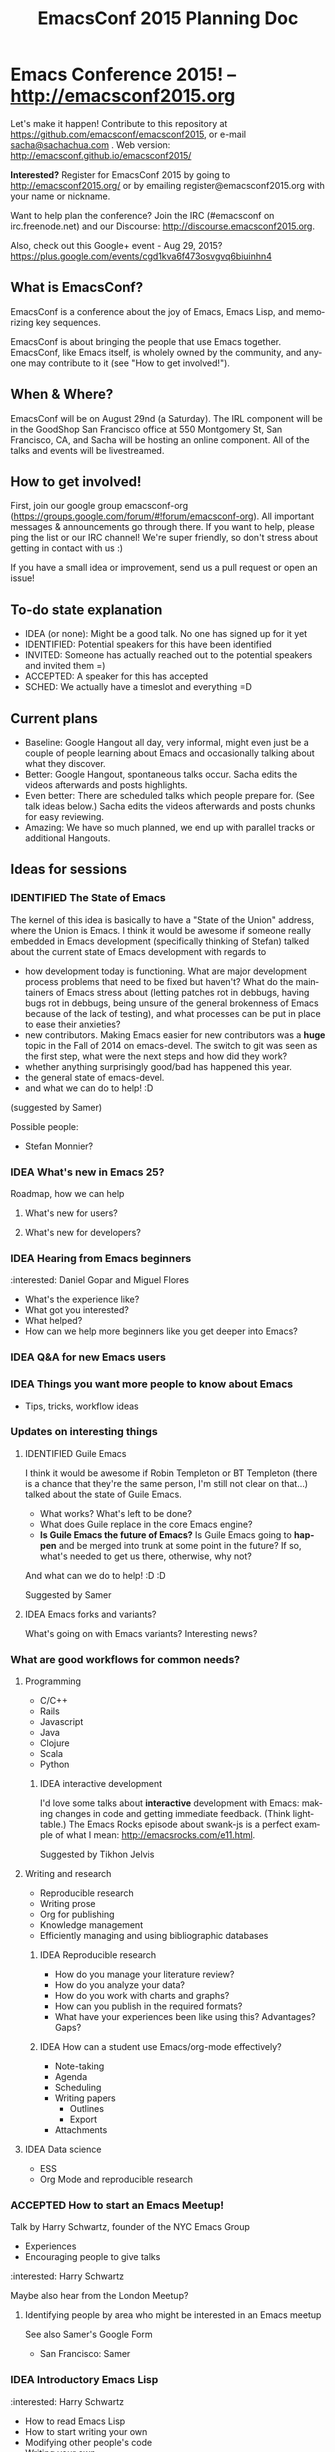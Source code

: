 #+TITLE: EmacsConf 2015 Planning Doc
#+TODO: IDEA IDENTIFIED ACCEPTED SCHED CANCELLED
#+TODO: TODO | DONE
#+FILETAGS: EmacsConf
#+OPTIONS: html-postamble:nil toc:nil num:nil
#+LANGUAGE: en
#+HTML_HEAD: <link rel="stylesheet" type="text/css" href="css/foundation.min.css" />
#+HTML_HEAD: <link rel="stylesheet" type="text/css" href="css/style.css" />
#+HTML_HEAD: <link rel="stylesheet" type="text/css" href="css/org-export.css" />

* Emacs Conference 2015! -- http://emacsconf2015.org

Let's make it happen! Contribute to this repository at
https://github.com/emacsconf/emacsconf2015, or e-mail [[mailto:sacha@sachachua.com][sacha@sachachua.com]] . Web version:
http://emacsconf.github.io/emacsconf2015/

*Interested?* Register for EmacsConf 2015 by going to http://emacsconf2015.org/ or by emailing register@emacsconf2015.org with your name or nickname.

Want to help plan the conference? Join the IRC (#emacsconf on irc.freenode.net) and our Discourse: http://discourse.emacsconf2015.org.

Also, check out this Google+ event - Aug 29, 2015? https://plus.google.com/events/cgd1kva6f473osvgvq6biuinhn4

** What is EmacsConf?

EmacsConf is a conference about the joy of Emacs, Emacs Lisp, and memorizing key sequences.

EmacsConf is about bringing the people that use Emacs together. EmacsConf, like Emacs itself, is wholely owned by the community, and anyone may contribute to it (see "How to get involved!").

** When & Where?
EmacsConf will be on August 29nd (a Saturday). The IRL component will be in the GoodShop San Francisco office at 550 Montgomery St, San Francisco, CA, and Sacha will be hosting an online component. All of the talks and events will be livestreamed.
** How to get involved!

First, join our google group emacsconf-org (https://groups.google.com/forum/#!forum/emacsconf-org). All important messages & announcements go through there. If you want to help, please ping the list or our IRC channel! We're super friendly, so don't stress about getting in contact with us :)

If you have a small idea or improvement, send us a pull request or open an issue!

** To-do state explanation

- IDEA (or none): Might be a good talk. No one has signed up for it yet
- IDENTIFIED: Potential speakers for this have been identified
- INVITED: Someone has actually reached out to the potential speakers and invited them =)
- ACCEPTED: A speaker for this has accepted
- SCHED: We actually have a timeslot and everything =D

** Current plans

- Baseline: Google Hangout all day, very informal, might even just be a couple of people learning about Emacs and occasionally talking about what they discover.
- Better: Google Hangout, spontaneous talks occur. Sacha edits the videos afterwards and posts highlights.
- Even better: There are scheduled talks which people prepare for. (See talk ideas below.) Sacha edits the videos afterwards and posts chunks for easy reviewing.
- Amazing: We have so much planned, we end up with parallel tracks or additional Hangouts.

** Ideas for sessions
*** IDENTIFIED The State of Emacs

The kernel of this idea is basically to have a "State of the Union" address, where the Union is Emacs. I think it would be awesome if someone really embedded in Emacs development (specifically thinking of Stefan) talked about the current state of Emacs development with regards to
- how development today is functioning. What are major development process problems that need to be fixed but haven't? What do the maintainers of Emacs stress about (letting patches rot in debbugs, having bugs rot in debbugs, being unsure of the general brokenness of Emacs because of the lack of testing), and what processes can be put in place to ease their anxieties?
- new contributors. Making Emacs easier for new contributors was a *huge* topic in the Fall of 2014 on emacs-devel. The switch to git was seen as the first step, what were the next steps and how did they work?
- whether anything surprisingly good/bad has happened this year.
- the general state of emacs-devel.
- and what we can do to help! :D
(suggested by Samer)

Possible people:
- Stefan Monnier?
*** IDEA What's new in Emacs 25?
Roadmap, how we can help
**** What's new for users?
**** What's new for developers?
*** IDEA Hearing from Emacs beginners
:interested: Daniel Gopar and Miguel Flores
- What's the experience like?
- What got you interested?
- What helped?
- How can we help more beginners like you get deeper into Emacs?
*** IDEA Q&A for new Emacs users
*** IDEA Things you want more people to know about Emacs
- Tips, tricks, workflow ideas
*** Updates on interesting things
**** IDENTIFIED Guile Emacs
   I think it would be awesome if Robin Templeton or BT Templeton (there is a chance that they're the same person, I'm still not clear on that...) talked about the state of Guile Emacs.
   - What works? What's left to be done?
   - What does Guile replace in the core Emacs engine?
   - *Is Guile Emacs the future of Emacs?* Is Guile Emacs going to *happen* and be merged into trunk at some point in the future? If so, what's needed to get us there, otherwise, why not?
   And what can we do to help! :D :D

Suggested by Samer

**** IDEA Emacs forks and variants?
 What's going on with Emacs variants? Interesting news?
*** What are good workflows for common needs?
**** Programming
- C/C++
- Rails
- Javascript
- Java
- Clojure
- Scala
- Python

***** IDEA interactive development

  I'd love some talks about *interactive* development with Emacs: making changes in code and getting immediate feedback. (Think lighttable.) The Emacs Rocks episode about swank-js is a perfect example of what I mean: http://emacsrocks.com/e11.html.

  Suggested by Tikhon Jelvis

**** Writing and research
- Reproducible research
- Writing prose
- Org for publishing
- Knowledge management
- Efficiently managing and using bibliographic databases
***** IDEA Reproducible research
 - How do you manage your literature review?
 - How do you analyze your data?
 - How do you work with charts and graphs?
 - How can you publish in the required formats?
 - What have your experiences been like using this? Advantages? Gaps?

***** IDEA How can a student use Emacs/org-mode effectively?
- Note-taking
- Agenda
- Scheduling
- Writing papers
  - Outlines
  - Export
- Attachments
**** IDEA Data science
- ESS
- Org Mode and reproducible research

*** ACCEPTED How to start an Emacs Meetup!
Talk by Harry Schwartz, founder of the NYC Emacs Group

- Experiences
- Encouraging people to give talks

:interested: Harry Schwartz

Maybe also hear from the London Meetup?

**** Identifying people by area who might be interested in an Emacs meetup
See also Samer's Google Form
- San Francisco: Samer

*** IDEA Introductory Emacs Lisp
:interested: Harry Schwartz

- How to read Emacs Lisp
- How to start writing your own
- Modifying other people's code
- Writing your own

*** IDEA Talk on engine-mode (and defining other conveniences?)
:interested: Harry Schwartz

This would be a great short demo. If you want, you can also flesh it
out into a behind-the-scenes "this is how to write stuff like this",
or describe other little conveniences along these lines that people
can use. - Sacha

*** What are some surprising uses of Emacs?
**** IDEA Update from the Emacs music scene?
**** ACCEPTED Literate Devops
Howard Abrams

- Why sysads should consider Emacs
- Neat things you can do
- Demonstration

*** IDEA How can people contribute to Emacs core?
Walkthrough of how to:
- find a small bug to work on
- navigate the source code
- prepare a patch
- work with emacs-devel
*** IDEA Where is the Emacs package system going?
Nic Ferrier? Steve Purcell? Milkypostman? Tom Tromey?
*** What can we build with interesting capabilities available in Emacs? How?
**** IDENTIFIED What can you do with a web server?
- httpd, elnode, skewer, impatient, etc. - @skeeto or Nic Ferrier?
**** IDENTIFIED What can you do with REPLs?
- comint, NREPL
*** IDENTIFIED Design and Evolution of [[https://github.com/syl20bnr/spacemacs/][Spacemacs]] by @syl20bnr

- Why evil + spacebar
- Why guide-key
- Why layers
- Vim concepts being brought over - Vundle, etc.
- State of evil - what is not ideal yet? what are missing features from the ecosystem?
- How can contributors help?

*** IDEA What can improve the usability of Emacs?
Concrete tips, demonstrations

- tutorials
- discoverability
- command mode / god-mode / composable commands
- Hydra

People: Xah Lee? bbatsov? Steve Purcell? abo-abo?

**** Improving discoverability
     With all the tools that are available, this could be a separate talk:

     - Ido
     - Ido Ubiquitous
     - Smex
     - Guide Key
     - Helm (helm-M-x, helm-descbinds)
     - Hydra
     - ...

*** IDENTIFIED What are good development practices for Emacs Lisp?
- Automated testing
- Continuous integration and testing on multiple Emacsen
- Code coverage reporting
- Emacs Lisp style and package linting
- Refactoring
- Performance

I'm working on a series with John Wiegley on this topic, so we might
be able to spread this one out over lots of little demos. - Sacha

**** IDENTIFIED Useful utilities
Maybe with before/after code?

- s.el
- f.el
- dash.el
- writing asynchronous code

I think Magnar would be able to talk a lot about this. =) - Sacha

*** How can we get more people from beginner to intermediate?
*** IDENTIFIED How can we get more people to begin using Emacs and stick with it for a while?
*** Lightning talks: Workflow tips and favourite packages
**** Magit
**** Ebib
**** EWW
**** ESS
**** IDENTIFIED Hydra
abo-abo, naturally.
I'd love demonstrations of what people use this for =) - Sacha
**** Org contrib
*** Hackathons/workshops/demos
**** How can you create a package and submit it to the Emacs package repositories?
**** How can you add tests and coverage reporting to a package?
I can prepare something along these lines - Sacha
**** IDENTIFIED How can you build better interactive tutorials?
- Phillip Lord?
** Volunteers
*** Harry Schwartz
 - A/V
 - Drum up speakers
 - General volunteer work
 - emacsconf2015 planning
*** Aleksandar Simić (dotemacs)
 - (potentially) being responsible for our twitter, emacsconf.org domain, heroku accounts.
*** Sacha Chua
 - Hosting hangouts
 - Keeping an eye out for questions
 - Managing our Google+ EmacsConf & hangouts pages.
*** Samer Masterson
 - Drumming up interest
 - emacsconf2015 planning
*** Ryan Rix
 - emacsconf2015 planning
*** Sufyan Adam
 - emacsconf2015 planning
*** Carlos Sosa
 - emacsconf2015 planning
** Tasks
*** DONE Collect ideas for sessions
What makes a good session?
- Something that's great as a demonstration instead of a blog post with screenshots
- Something that people have lots of questions about
- Something that benefits from multiple perspectives (like a panel)
*** DONE Set up some kind of mailing list for announcements
CLOSED: [2015-04-08 Wed 22:54]
*** DONE Decide on a date - Aug 22?
    CLOSED: [2015-04-08 Wed 09:49]
    :LOGBOOK:
    - State "DONE"       from "TODO"       [2015-04-08 Wed 09:49]
    :END:
August, maybe a Saturday?
*** TODO Find speakers :ryan:
**** TODO make list of potential speakers :ryan:
SCHEDULED: <2015-04-13 Mon>
**** TODO reach out to potential speakers :ryan:
*** TODO Set up schedule
*** TODO Facilitate sessions and questions
*** DONE Gather list of companies to contact for space
DEADLINE: <2015-04-15 Wed>
**** DONE SF :samer:ryan:sufyan::
CLOSED: [2015-04-08 Wed 22:25]
 - GitHub
 - Internet Archive
 - UCSF (Golden Gate Ruby Conf was there)
 - Stanford
 - UC Berkeley
 - Stripe
 - Goodsearch
 - Uber
 - Dropbox
 - Yelp
 - Twilio
 - Rackspace
 - Scribd
**** DONE NYC                                                         :harry:
**** DONE Boston
(only if we can get some allies in Boston, talk to mattl)
 - MIT
*** DONE Contact companies for space
**** DONE outreach template email                                     :samer:
DEADLINE: <2015-04-10 Fri>
todo
**** CANCELLED rackspace                                               :ryan:
**** CANCELLED twilio                                                  :ryan:
**** CANCELLED uber                                                    :ryan:
**** CANCELLED UCSF (through Golden Gate Ruby Conf)                    :ryan:
**** CANCELLED yelp                                                   :samer:
sent an email to feedback@yelp.com
reached out to SF Big Analytics & Designers + Geeks b/c they both use Yelp's meetup space.
**** CANCELLED uc berkeley                                            :samer:
**** CANCELLED stanford                                               :samer:
**** CANCELLED stripe                                                 :samer:
reached out to a friend
**** CANCELLED dropbox                                                :samer:
reached out to a friend
**** DONE zendesk                                                 :sufyan:
CLOSED: [2015-04-14 Tue 13:57]
not interested
**** DONE goodsearch                                                 :sufyan:
     Will host
*** TODO misc
**** TODO verify 30-50 people                                      :samer:
SCHEDULED: <2015-04-10 Fri>
w/ dotemacs person, nic, or sacha.
**** DONE send this to harry                                       :samer:
CLOSED: [2015-04-09 Thu 00:12] SCHEDULED: <2015-04-08 Wed>
**** TODO talk to mattl & the fsf                                     :samer:
see if boston would be interested in this.
**** TODO add another organizer to CoC contact list :samer:
*** TODO website
**** TODO transfer github repos to emacsconf org                       :alex:
 - [ ] https://github.com/dotemacs/emacsconf (as emacsconf)
 - [ ] https://github.com/dotemacs/emacsconf-organisation (as emacsconf2013)
*** TODO set up website
**** TODO point emacsconf.org to the ideas page?                :samer:alex::
SCHEDULED: <2015-04-15 Wed>
or do something nice with it
email alex about this.
**** TODO figure out what to do with the emacsconf heroku app?  :samer:alex::
how can we use technology to cure our ills?
think about setting us up for future conferences.
can we make it super easy for people to discuss talks? create a space for discussions? (potentially w/ discourse or another forum thing).
*** TODO attendees
**** TODO send follow up email to everyone on the list :samer:
**** TODO schedule hard reachout :samer:
do after getting a hosted space
** Questions
These are answered and unanswered questions regarding our plan. If you have an answer for any of these, please contact us :)
*** Are there expenses we may miss?
*** Should we charge a nominal amount?
*** How interested would the FSF be? How can we let them know about this? What other orgs should we reach out to?
** Code of Conduct

Our goal with EmacsConf is to bring the Emacs programming community together for a conference about the joy of Emacs and Emacs Lisp.

We value the participation of each member of the community and want all attendees to have an enjoyable and fulfilling experience. Accordingly, all attendees are expected to show respect and courtesy to other attendees throughout the conference and at all conference events, whether officially sponsored by EmacsConf or not.

All attendees, speakers, exhibitors, organizers and volunteers at any EmacsConf event are required to observe the following Code of Conduct. Organizers will enforce this code throughout the event.

**Why have a code of conduct?** Not because we feel like we're expected to have one; not because someone told us to; not because we heard somewhere that it was important for some reason — but **as part of an intentional effort to define the culture EmacsConf.**

*** The Short Version

EmacsConf is dedicated to providing a harassment-free conference experience for everyone, regardless of gender, sexual orientation, disability, physical appearance, body size, race, religion, or anything else. We do not tolerate harassment of conference participants in any form.

All communication should be appropriate for a professional audience including people of many different backgrounds. Sexual language and imagery is not appropriate for any conference venue, including talks.

Be kind to others. Do not insult or put down other attendees. Behave professionally. Remember that harassment and sexist, racist, or exclusionary jokes are not appropriate for EmacsConf.

Attendees violating these rules may be asked to leave the conference at the sole discretion of the conference organizers.

Thank you for helping make this a welcoming, friendly event for all.

*** The Longer Version

Harassment includes offensive verbal comments related to gender, sexual orientation, disability, physical appearance, body size, race, religion, sexual images in public spaces, deliberate intimidation, stalking, following, harassing photography or recording, sustained disruption of talks or other events, inappropriate physical contact, derisive comments regarding technical background, and unwelcome sexual attention.

Participants asked to stop any harassing behavior are expected to comply immediately.

Be careful in the words that you choose. Remember that sexist, racist, and other exclusionary jokes can be offensive to those around you. Excessive swearing and offensive jokes are not appropriate for EmacsConf.

If a participant engages in behavior that violates the anti-harassment policy, the conference organizers may take any action they deem appropriate, including warning the offender or expulsion from the conference.

*** Social Rules

In addition to having a code of conduct as an anti-harassment policy, we have a small set of [[https://www.recurse.com/manual#sub-sec-social-rules][social rules]] we follow. We (the organizers) learned and lifted these rules from [[https://www.recurse.com/][the Recurse Center]], where we felt that they contributed enormously to a supportive, productive, and fun learning environment. We'd like EmacsConf to share that environment. These rules are intended to be lightweight, and to make more explicit certain social norms that are normally implicit. Most of our social rules really boil down to "don't be a jerk" or "don't be annoying." Of course, almost nobody sets out to be a jerk or annoying, so telling people not to be jerks isn't a very productive strategy.

Unlike the anti-harassment policy, violation of the social rules will not result in expulsion from the conference or a strong warning from conference organizers. Rather, they are designed to provide some lightweight social structure for conference attendees to use when interacting with each other.

[[https://www.recurse.com/manual#sub-sec-social-rules][The social rules]].

If you have any questions about any part of the code of conduct or social rules, please feel free to reach out to any of the conference organizers.

*** Contact Information

If you are being harassed, notice that someone else is being harassed, or have any other concerns, please contact a member of conference staff.

If the matter is especially urgent, please call/contact any of these individuals:

 - Samer Masterson - (703) 225 8132
 - (add another organizer here)

Conference staff will be happy to help participants contact local law enforcement, provide escorts, or otherwise assist those experiencing harassment to feel safe for the duration of the conference. We value your attendance.

*** License

The EmacsConf Code of Conduct is under a [[http://creativecommons.org/about/cc0][Creative Commons Zero]] license. It was forked from the !!Con Code of Conduct, which is under a [[http://creativecommons.org/about/cc0][Creative Commons Zero]] license. The !!Con Code of Conduct was forked from the [[https://us.pycon.org/2013/about/code-of-conduct/][PyCon 2013 Code of Conduct]], which is licensed under a [[http://creativecommons.org/licenses/by/3.0/][Creative Commons Attribution 3.0 Unported License]], and which itself was forked from [[http://geekfeminism.wikia.com/wiki/Conference_anti-harassment/Policy][an example policy from the Geek Feminism wiki, created by the Ada Initiative and other volunteers]] and available under a [[http://creativecommons.org/about/cc0][Creative Commons Zero]] license.
* Comments

Contribute to this repository at
https://github.com/emacsconf/emacsconf2015, or e-mail me at
[[mailto:sacha@sachachua.com][sacha@sachachua.com]] . Looking forward to hearing from you!

* Thanks

- Alex, Austin Walker, Carlos Sosa, Dave Loyall, Diego Berrocal, Harry, Kracekumar Ramaraju, Phil Hudson, Phillip Lord, Ryan, Sacha, Samer Masterson, Sufyan, Swaroop C H, Tikhon Jelvis, Titus von der Malsburg...
